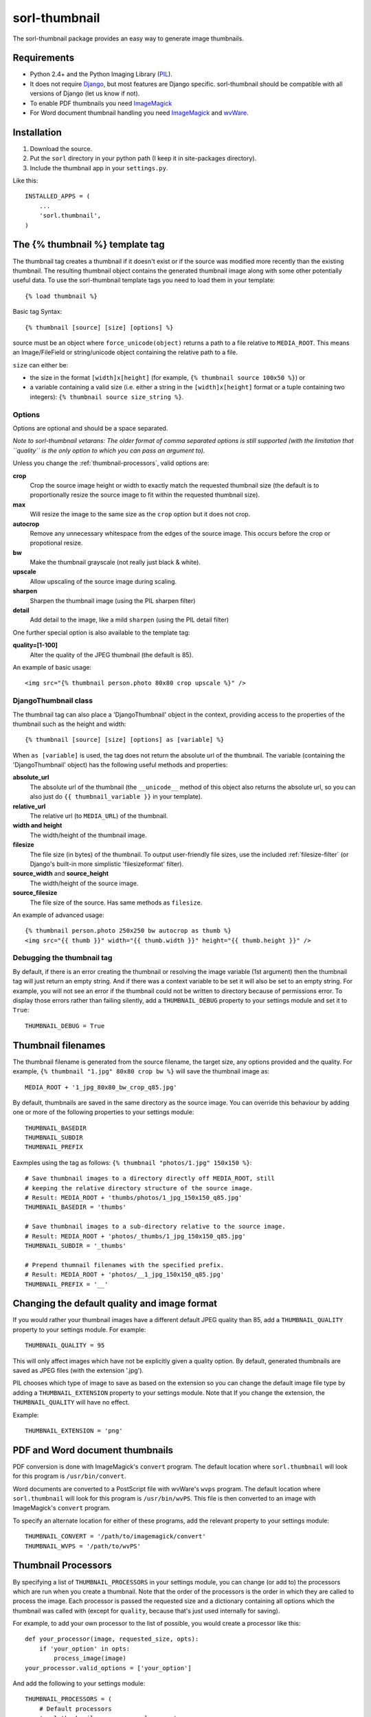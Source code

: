 ==============
sorl-thumbnail
==============

The sorl-thumbnail package provides an easy way to generate image
thumbnails.

Requirements
============

* Python 2.4+ and the Python Imaging Library (PIL_).
* It does not require Django_, but most features are Django specific.
  sorl-thumbnail should be compatible with all versions of Django
  (let us know if not).
* To enable PDF thumbnails you need ImageMagick_
* For Word document thumbnail handling you need ImageMagick_ and wvWare_.

.. _PIL: http://www.pythonware.com/products/pil/
.. _ImageMagick: http://www.imagemagick.org/
.. _wvWare: http://wvware.sourceforge.net/
.. _Django: http://www.djangoproject.com/

Installation
============

#. Download the source.
#. Put the ``sorl`` directory in your python path (I keep it in site-packages
   directory).
#. Include the thumbnail app in your ``settings.py``.

Like this::
    
    INSTALLED_APPS = (
        ...
        'sorl.thumbnail',
    )


.. _template-tag:

The {% thumbnail %} template tag
================================

The thumbnail tag creates a thumbnail if it doesn't exist or if the source
was modified more recently than the existing thumbnail. The resulting
thumbnail object contains the generated thumbnail image along with some other
potentially useful data. To use the sorl-thumbnail template tags you need to
load them in your template::
    
    {% load thumbnail %}

Basic tag Syntax::

    {% thumbnail [source] [size] [options] %}

source must be an object where ``force_unicode(object)`` returns a path to a
file relative to ``MEDIA_ROOT``. This means an Image/FileField or
string/unicode object containing the relative path to a file.


``size`` can either be:

* the size in the format ``[width]x[height]`` (for example,
  ``{% thumbnail source 100x50 %}``) or

* a variable containing a valid size (i.e. either a string in the
  ``[width]x[height]`` format or a tuple containing two integers):
  ``{% thumbnail source size_string %}``.

Options
-------

Options are optional and should be a space separated.

*Note to sorl-thumbnail
vetarans: The older format of comma separated options is still supported
(with the limitation that ``quality`` is the only option to which you can pass
an argument to).*

Unless you change the :ref:`thumbnail-processors`, valid options are:

**crop**
    Crop the source image height or width to exactly match the requested
    thumbnail size (the default is to proportionally resize the source image
    to fit within the requested thumbnail size).

**max**
    Will resize the image to the same size as the ``crop`` option but it
    does not crop.

**autocrop**
    Remove any unnecessary whitespace from the edges of the source image.
    This occurs before the crop or propotional resize.

**bw**
    Make the thumbnail grayscale (not really just black & white).

**upscale**
    Allow upscaling of the source image during scaling.

**sharpen**
    Sharpen the thumbnail image (using the PIL sharpen filter)

**detail**
    Add detail to the image, like a mild ``sharpen`` (using the PIL detail
    filter)

One further special option is also available to the template tag:

**quality=[1-100]**
    Alter the quality of the JPEG thumbnail (the default is 85).

An example of basic usage::

    <img src="{% thumbnail person.photo 80x80 crop upscale %}" />


DjangoThumbnail class
---------------------
The thumbnail tag can also place a 'DjangoThumbnail' object in the context,
providing access to the properties of the thumbnail such as the height and
width::

    {% thumbnail [source] [size] [options] as [variable] %}

When ``as [variable]`` is used, the tag does not return the absolute url of the
thumbnail. The variable (containing the 'DjangoThumbnail' object) has the
following useful methods and properties:

**absolute_url**
    The absolute url of the thumbnail (the ``__unicode__`` method of this
    object also returns the absolute url, so you can also just do
    ``{{ thumbnail_variable }}`` in your template).

**relative_url**
    The relative url (to ``MEDIA_URL``) of the thumbnail.

**width and height**
    The width/height of the thumbnail image.

**filesize**
    The file size (in bytes) of the thumbnail.
    To output user-friendly file sizes, use the included :ref:`filesize-filter`
    (or Django's built-in more simplistic 'filesizeformat' filter).

**source_width** and **source_height**
    The width/height of the source image.

**source_filesize**
    The file size of the source. Has same methods as ``filesize``.


An example of advanced usage::

    {% thumbnail person.photo 250x250 bw autocrop as thumb %}
    <img src="{{ thumb }}" width="{{ thumb.width }}" height="{{ thumb.height }}" />

Debugging the thumbnail tag
---------------------------

By default, if there is an error creating the thumbnail or resolving the image
variable (1st argument) then the thumbnail tag will just return an empty string.
And if there was a context variable to be set it will also be set to an empty
string. For example, you will not see an error if the thumbnail could not be written
to directory because of permissions error. To display those errors rather than failing silently, add a ``THUMBNAIL_DEBUG``
property to your settings module and set it to ``True``::

	THUMBNAIL_DEBUG = True


.. _thumbnail-filenames:

Thumbnail filenames
===================

The thumbnail filename is generated from the source filename, the target size,
any options provided and the quality. For example,
``{% thumbnail "1.jpg" 80x80 crop bw %}`` will save the thumbnail image as::

    MEDIA_ROOT + '1_jpg_80x80_bw_crop_q85.jpg'

By default, thumbnails are saved in the same directory as the source image.
You can override this behaviour by adding one or more of the following
properties to your settings module::

    THUMBNAIL_BASEDIR
    THUMBNAIL_SUBDIR
    THUMBNAIL_PREFIX

Eaxmples using the tag as follows: ``{% thumbnail "photos/1.jpg" 150x150 %}``::

    # Save thumbnail images to a directory directly off MEDIA_ROOT, still
    # keeping the relative directory structure of the source image.
    # Result: MEDIA_ROOT + 'thumbs/photos/1_jpg_150x150_q85.jpg'
    THUMBNAIL_BASEDIR = 'thumbs'
    
    # Save thumbnail images to a sub-directory relative to the source image.
    # Result: MEDIA_ROOT + 'photos/_thumbs/1_jpg_150x150_q85.jpg'
    THUMBNAIL_SUBDIR = '_thumbs'
    
    # Prepend thumnail filenames with the specified prefix.
    # Result: MEDIA_ROOT + 'photos/__1_jpg_150x150_q85.jpg'
    THUMBNAIL_PREFIX = '__'


Changing the default quality and image format
=============================================

If you would rather your thumbnail images have a different default JPEG
quality than 85, add a ``THUMBNAIL_QUALITY`` property to your settings module.
For example::

    THUMBNAIL_QUALITY = 95

This will only affect images which have not be explicitly given a quality
option.  By default, generated thumbnails are saved as JPEG files
(with the extension '.jpg').

PIL chooses which type of image to save as based on the extension so you can
change the default image file type by adding a ``THUMBNAIL_EXTENSION`` property
to your settings module. Note that If you change the extension, the
``THUMBNAIL_QUALITY`` will have no effect.

Example::

    THUMBNAIL_EXTENSION = 'png'


PDF and Word document thumbnails
================================

PDF conversion is done with ImageMagick's ``convert`` program. The default
location where ``sorl.thumbnail`` will look for this program is
``/usr/bin/convert``.

Word documents are converted to a PostScript file with wvWare's ``wvps``
program. The default location where ``sorl.thumbnail`` will look for this
program is ``/usr/bin/wvPS``. This file is then converted to an image with
ImageMagick's ``convert`` program.

To specify an alternate location for either of these programs, add the relevant
property to your settings module::

	THUMBNAIL_CONVERT = '/path/to/imagemagick/convert'
	THUMBNAIL_WVPS = '/path/to/wvPS'


.. _thumbnail-processors:

Thumbnail Processors
====================

By specifying a list of ``THUMBNAIL_PROCESSORS`` in your settings module, you
can change (or add to) the processors which are run when you create a
thumbnail. Note that the order of the processors is the order in which they
are called to process the image. Each processor is passed the requested size
and a dictionary containing all options which the thumbnail was called with
(except for ``quality``, because that's just used internally for saving).

For example, to add your own processor to the list of possible, you would
create a processor like this::

    def your_processor(image, requested_size, opts):
        if 'your_option' in opts:
            process_image(image)
    your_processor.valid_options = ['your_option']

And add the following to your settings module::

    THUMBNAIL_PROCESSORS = (
        # Default processors
        'sorl.thumbnail.processors.colorspace',
        'sorl.thumbnail.processors.autocrop',
        'sorl.thumbnail.processors.scale_and_crop',
        'sorl.thumbnail.processors.filters',
        # Custom processors
        'your_project.thumbnail_processors.your_processor',
    )

Default processors
------------------

**colorspace**
    This processor is best kept at the top of the list since it will convert
    the image to RGB color space needed by most of following processors. It is
    also responsible for converting an image to grayscale if ``bw`` option is
    specified.

**autocrop**
    This will crop the image of white edges and is still pretty experimental.

**scale_and_crop**
    This will correctly scale and crop your image as indicated.

**filters**
    This provides the ``sharpen`` and ``detail`` options described in the
    options section

Writing a custom processor
--------------------------

A custom processor takes exactly three arguments: The image as a PIL Image
Instance, the requested size as a tuple (width, hight), options as strings
in a list. Your custom processor should return the processed PIL Image instance.
To make sure we provide our tag with valid options and to make those available
to your custom processors you have to attach a list of valid options. This is
simply done by attaching a list called valid_options to your processor as
described in the above example.


Clean-up management command
===========================

This management command is used to delete thumbnails that no longer have an
original file.

How it works
------------
1. It will look through all your models and find ImageFields, then from the
   upload_to argument to that it will find all thumbnails.
2. If then in turn the thumbnail exists but not the original file, it will
   delete the thumbnail.

Limitations
-----------
* It will not even try to delete thumbnails in date formatted directories.
* There can occur name collisions if a file name matches that of a potential
  thumbnail (see ``thumb_re``).


.. _thumbnail-fields:

Thumbnail Fields
================

Two field classes (based on Django's ``ImageField``) are provided for use in
your Django models. They can be imported from ``sorl.thumbnail.fields``.

* ``ThumbnailField`` resizes the source image before saving.
    
* ``ImageWithThumbnailsField`` keeps the original source image but
  provides an easy interface for accessing a predefined thumbnail.

Both fields also allow for :ref:`multiple-thumbnails`, and when the source
image is deleted, any related thumbnails are also automatically deleted.

ThumbnailField
--------------

A new ``size`` argument is required for this field.

**size**
    A 2-length tuple used to size down the width and height of the source image.

Several new optional arguments can also be used:

**options**
    A list of options to use when thumbnailing the source image.

**quality**
    Alter the quality of the JPEG thumbnail.

**basedir**, **subdir** and **prefix**
    Used to override the default :ref:`thumbnail-filenames` settings.

Here is an example model with a ``ThumbnailField``::

    MyModel(models.Model):
        name = models.TextField(max_length=50)
        photo = ThumbnailField(upload_to='profiles',
                               thumbnail={'size': (50, 50)})

ImageWithThumbnailsField
------------------------

A new ``thumbnail`` argument is required for this field. Pass in a dictionary
with the following values (all optional except for ``size``):

**size** (required)
    A 2-length tuple of the thumbnail width and height.

**options**
    A list of options for this thumbnail.

**quality**, **basedir**, **subdir** and **prefix**
    See the options of the template tag (above) for details.

Your model instance's field will have a new property, ``thumbnail``, which
returns a 'DjangoThumbnail' instance for your pleasure (if you use this in a
template, it'll return the full URL to the thumbnail).

Let's look at an example. Here is a model with an ``ImageWithThumbnailsField``::

    MyModel(models.Model):
        name = models.TextField(max_length=50)
        photo = ImageWithThumbnailsField(upload_to='profiles',
                                         thumbnail={'size': (50, 50)})

A template (passed an instance of 'MyModel') would simply use something like:
``<img src="{{ my_model.photo.thumbnail }}" alt="{{ my_model.name }}" />`` or
it could use the :ref:`simple-html-tag`.

.. _simple-html-tag:

Simple HTML tag
---------------

Your model instance's field (for both thumbnail field types) has a new
``thumbnail_tag`` property which can be used to return HTML like
``<img src="..." width="..." height="..." alt="" />``.

Now, even simpler for just a basic ``img`` tag:
``{{ my_model.photo.thumbnail_tag }}``.

Note that when the source image is deleted, any related thumbnails are also
automatically deleted.


.. _multiple-thumbnails:

Multiple Thumbnails
-------------------

If you want to use multiple thumbnails for a single field, you can use the
``extra_thumbnails`` argument, passing it a dictionary like so::

    photo = ImageWithThumbnailsField(
        upload_to='profiles',
        thumbnail={'size': (50, 50)},
        extra_thumbnails={
            'icon': {'size': (16, 16), 'options': ['crop', 'upscale']},
            'large': {'size': (200, 400)},
        },
    )

This would allow you to access the extra thumbnails like this:
``my_model.photo.extra_thumbnails['icon']`` (or in a template,
``{{ my_model.photo.extra_thumbnails.icon }}``).

This is available to both thumbnail field types.

Similar to how the :ref:`simple-html-tag` works, you can using the
``extra_thumbnails_tag`` property:
``my_model.photo.extra_thumbnails_tag['large']`` (or in a template,
``{{ my_model.photo.extra_thumbnails_tag.large }}``).

When thumbnails are generated
-----------------------------

The normal behaviour is that thumbnails are only generated when they are
first accessed. To have them generated as soon as the source image is saved,
you can set the field's ``generate_on_save`` attribute to ``True``.

Changing the thumbnail tag HTML
-------------------------------

If you don't like the default HTML output by the thumbnail tag shortcuts
provided by this field, you can use the ``thumbnail_tag`` argument. For
example, to use HTML4.0 compliant tags, you would do the following::

    photo = ImageWithThumbnailsField(
        upload_to='profiles',
        thumbnail={'size': (50, 50)},
        template_tag='<img src="%(src)s" width="%(width)s" height="%(height)s">'
    )

Generate a different image type than JPEG
-----------------------------------------

PIL chooses which type of image to save as based on the extension so you can
use the ``extension`` argument to save as a different image type that the
default JPEG format. For example, to make the generated thumbnail a PNG file::

    photo = ImageWithThumbnailsField(
        upload_to='profiles',
        thumbnail={'size': (50, 50), 'extension': 'png'}
    )
    avatar = ThumbnailField(
        upload_to='profiles',
        size=(50, 50),
        extension='png'
    )


This just doesn't cover my cravings!
====================================

1. Use the 'DjangoThumbnail' class in ``sorl.thumbnail.main`` if you want
   behaviour similar to :ref:`template-tag`. If you want to use a
   different file naming method, just subclass and override the
   ``_get_relative_thumbnail`` method.

2. Go for the ``Thumbnail`` class in ``sorl.thumbnail.base`` for more
   low-level creation of thumbnails. This class doesn't have any
   Django-specific ties.


.. _filesize-filter:

Filesize filter
===============

This filter returns the number of bytes in either the nearest unit or a
specific unit (depending on the chosen format method). Use this filter to
output user-friendly file sizes. For example::

	{% thumbnail source 200x200 as thumb %}
	Thumbnail file size: {{ thumb.filesize|filesize }}

If the generated thumbnail size came to 2000 bytes, this would output
"Thumbnail file size: 1.9 KiB" (the filter's default format is ``auto1024``).
You can specify a different format like so::

	{{ thumb.filesize|filesize:"auto1000long" }}

Which would output "2 kilobytes".

Acceptable formats are:

**auto1024**, **auto1000**
    convert to the nearest unit, appending the abbreviated unit name to the
    string (e.g. '2 KiB' or '2 kB'). ``auto1024`` is the default format.

**auto1024long**, **auto1000long**
    convert to the nearest multiple of 1024 or 1000, appending the correctly
    pluralized unit name to the string (e.g. '2 kibibytes' or '2 kilobytes').

**kB, MB, GB, TB, PB, EB, ZB, YB**
    convert to the exact unit (using multiples of 1000).

**KiB, MiB, GiB, TiB, PiB, EiB, ZiB, YiB**
    convert to the exact unit (using multiples of 1024).

The ``auto1024`` and ``auto1000`` formats return a string, appending the
correct unit to the value. All other formats return the floating point value.
